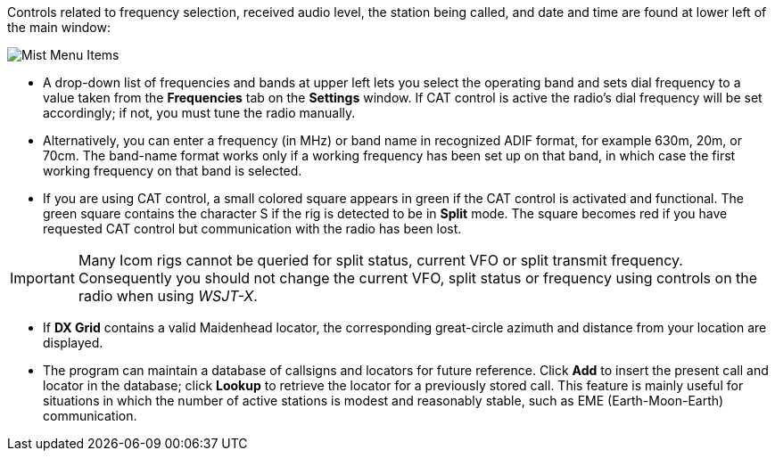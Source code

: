 // Status=review

Controls related to frequency selection, received audio level, the
station being called, and date and time are found at lower left of the
main window:

//.Misc Controls Left
image::images/misc-main-ui.png[align="center",alt="Mist Menu Items"]

* A drop-down list of frequencies and bands at upper left lets you
select the operating band and sets dial frequency to a value taken
from the *Frequencies* tab on the *Settings* window.  If CAT control
is active the radio's dial frequency will be set accordingly; if not,
you must tune the radio manually.

* Alternatively, you can enter a frequency (in MHz) or band name in
recognized ADIF format, for example 630m, 20m, or 70cm.  The band-name
format works only if a working frequency has been set up on that band,
in which case the first working frequency on that band is
selected. 

* If you are using CAT control, a small colored square appears in
green if the CAT control is activated and functional.  The green
square contains the character S if the rig is detected to be in
*Split* mode.  The square becomes red if you have requested CAT
control but communication with the radio has been lost.

IMPORTANT: Many Icom rigs cannot be queried for split status, current
VFO or split transmit frequency.  Consequently you should not change
the current VFO, split status or frequency using controls on the radio
when using _WSJT-X_.

* If *DX Grid* contains a valid Maidenhead locator, the corresponding
great-circle azimuth and distance from your location are displayed.

* The program can maintain a database of callsigns and locators for
future reference.  Click *Add* to insert the present call and locator
in the database; click *Lookup* to retrieve the locator for a
previously stored call.  This feature is mainly useful for situations
in which the number of active stations is modest and reasonably
stable, such as EME (Earth-Moon-Earth) communication.
